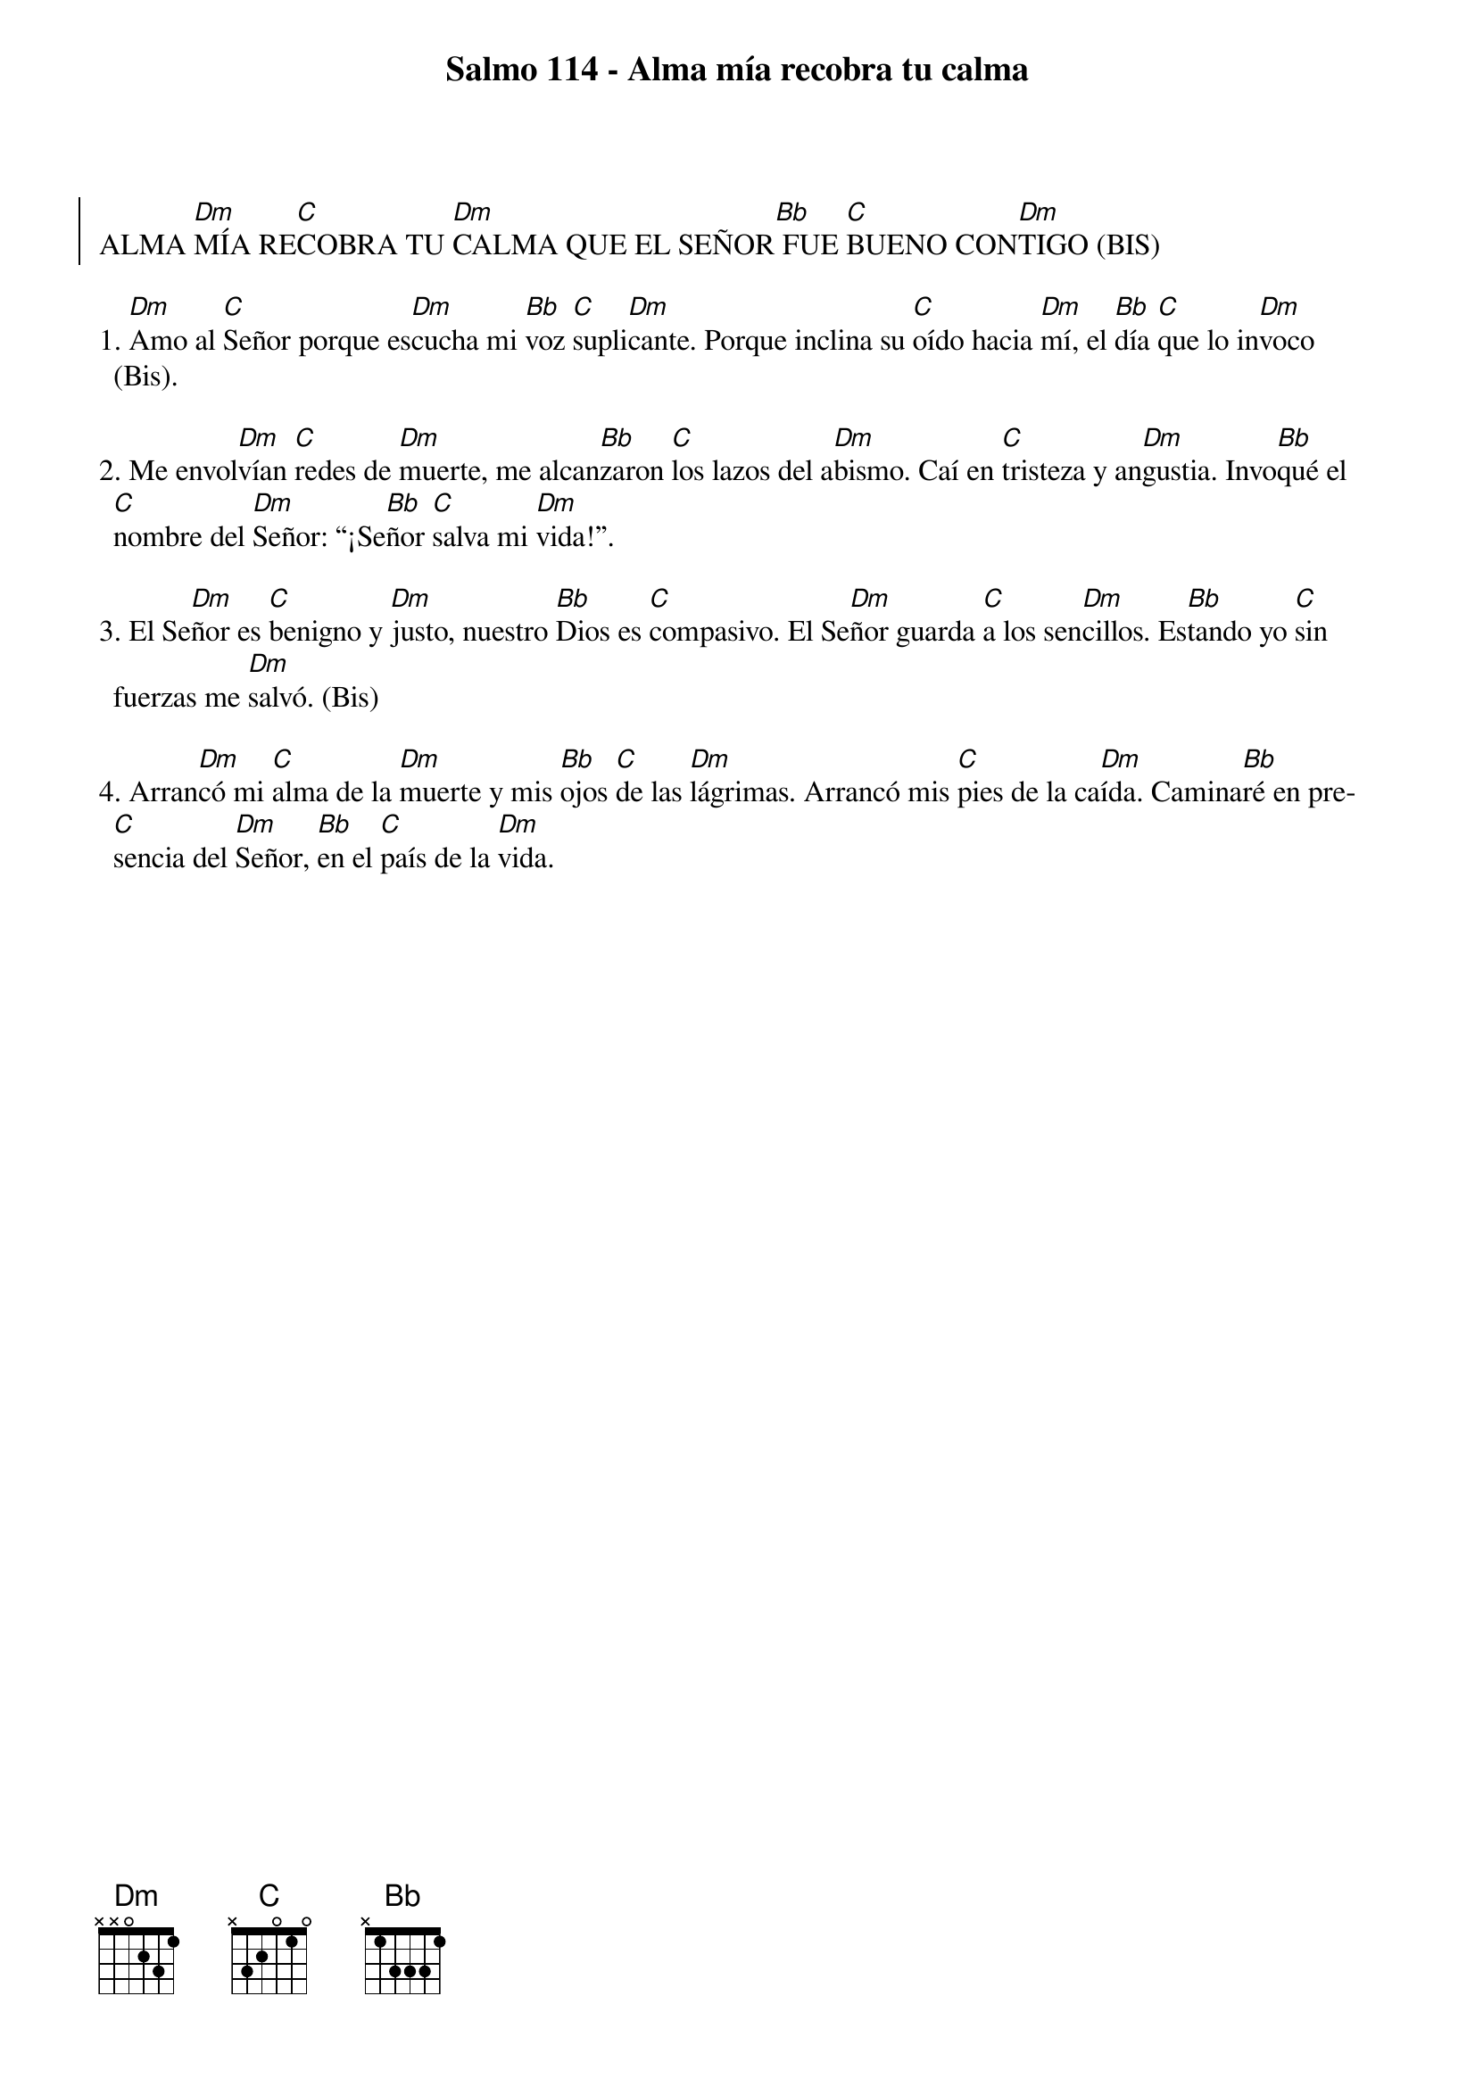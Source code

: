 {title: Salmo 114 - Alma mía recobra tu calma}
{artist: Inma Vírseda}
{key: Dm}

{soc}
ALMA [Dm]MÍA RE[C]COBRA TU [Dm]CALMA QUE EL SEÑOR[Bb] FUE [C]BUENO CON[Dm]TIGO (BIS)
{eoc}

1. [Dm]Amo al [C]Señor porque es[Dm]cucha mi [Bb]voz [C]supli[Dm]cante. Porque inclina su [C]oído hacia [Dm]mí, el [Bb]día [C]que lo in[Dm]voco (Bis).

2. Me envol[Dm]vían [C]redes de [Dm]muerte, me alcan[Bb]zaron [C]los lazos del a[Dm]bismo. Caí en [C]tristeza y an[Dm]gustia. Invo[Bb]qué el [C]nombre del [Dm]Señor: “¡Se[Bb]ñor [C]salva mi [Dm]vida!”.

3. El Se[Dm]ñor es [C]benigno y [Dm]justo, nuestro [Bb]Dios es [C]compasivo. El Se[Dm]ñor guarda [C]a los sen[Dm]cillos. Es[Bb]tando yo [C]sin fuerzas me [Dm]salvó. (Bis)

4. Arran[Dm]có mi [C]alma de la [Dm]muerte y mis [Bb]ojos [C]de las [Dm]lágrimas. Arrancó mis [C]pies de la ca[Dm]ída. Camina[Bb]ré en pre[C]sencia del [Dm]Señor, [Bb]en el [C]país de la [Dm]vida.
